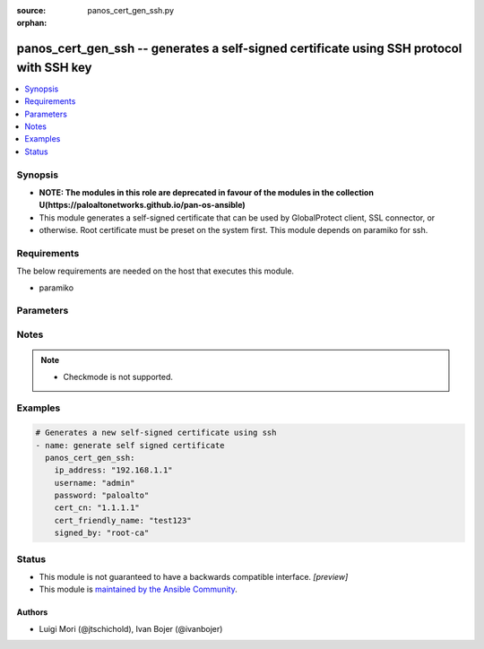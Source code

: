 :source: panos_cert_gen_ssh.py

:orphan:

.. _panos_cert_gen_ssh_module:


panos_cert_gen_ssh -- generates a self-signed certificate using SSH protocol with SSH key
+++++++++++++++++++++++++++++++++++++++++++++++++++++++++++++++++++++++++++++++++++++++++

.. versionadded:: 2.3

.. contents::
   :local:
   :depth: 1


Synopsis
--------
- **NOTE: The modules in this role are deprecated in favour of the modules in the collection U(https://paloaltonetworks.github.io/pan-os-ansible)**
- This module generates a self-signed certificate that can be used by GlobalProtect client, SSL connector, or
- otherwise. Root certificate must be preset on the system first. This module depends on paramiko for ssh.



Requirements
------------
The below requirements are needed on the host that executes this module.

- paramiko


Parameters
----------

.. raw:: html

    <table  border=0 cellpadding=0 class="documentation-table">
        <tr>
            <th colspan="1">Parameter</th>
            <th>Choices/<font color="blue">Defaults</font></th>
                        <th width="100%">Comments</th>
        </tr>
                    <tr>
                                                                <td colspan="1">
                    <b>cert_cn</b>
                    <div style="font-size: small">
                        <span style="color: purple">-</span>
                         / <span style="color: red">required</span>                    </div>
                                    </td>
                                <td>
                                                                                                                                                                    <b>Default:</b><br/><div style="color: blue">null</div>
                                    </td>
                                                                <td>
                                                                        <div>Certificate CN (common name) embedded in the certificate signature.</div>
                                                                                </td>
            </tr>
                                <tr>
                                                                <td colspan="1">
                    <b>cert_friendly_name</b>
                    <div style="font-size: small">
                        <span style="color: purple">-</span>
                         / <span style="color: red">required</span>                    </div>
                                    </td>
                                <td>
                                                                                                                                                                    <b>Default:</b><br/><div style="color: blue">null</div>
                                    </td>
                                                                <td>
                                                                        <div>Human friendly certificate name (not CN but just a friendly name).</div>
                                                                                </td>
            </tr>
                                <tr>
                                                                <td colspan="1">
                    <b>ip_address</b>
                    <div style="font-size: small">
                        <span style="color: purple">-</span>
                         / <span style="color: red">required</span>                    </div>
                                    </td>
                                <td>
                                                                                                                                                                    <b>Default:</b><br/><div style="color: blue">null</div>
                                    </td>
                                                                <td>
                                                                        <div>IP address (or hostname) of PAN-OS device being configured.</div>
                                                                                </td>
            </tr>
                                <tr>
                                                                <td colspan="1">
                    <b>key_filename</b>
                    <div style="font-size: small">
                        <span style="color: purple">-</span>
                         / <span style="color: red">required</span>                    </div>
                                    </td>
                                <td>
                                                                                                                                                                    <b>Default:</b><br/><div style="color: blue">null</div>
                                    </td>
                                                                <td>
                                                                        <div>Location of the filename that is used for the auth. Either <em>key_filename</em> or <em>password</em> is required.</div>
                                                                                </td>
            </tr>
                                <tr>
                                                                <td colspan="1">
                    <b>password</b>
                    <div style="font-size: small">
                        <span style="color: purple">-</span>
                         / <span style="color: red">required</span>                    </div>
                                    </td>
                                <td>
                                                                                                                                                                    <b>Default:</b><br/><div style="color: blue">null</div>
                                    </td>
                                                                <td>
                                                                        <div>Password credentials to use for auth. Either <em>key_filename</em> or <em>password</em> is required.</div>
                                                                                </td>
            </tr>
                                <tr>
                                                                <td colspan="1">
                    <b>rsa_nbits</b>
                    <div style="font-size: small">
                        <span style="color: purple">-</span>
                                            </div>
                                    </td>
                                <td>
                                                                                                                                                                    <b>Default:</b><br/><div style="color: blue">"2048"</div>
                                    </td>
                                                                <td>
                                                                        <div>Number of bits used by the RSA algorithm for the certificate generation.</div>
                                                                                </td>
            </tr>
                                <tr>
                                                                <td colspan="1">
                    <b>signed_by</b>
                    <div style="font-size: small">
                        <span style="color: purple">-</span>
                         / <span style="color: red">required</span>                    </div>
                                    </td>
                                <td>
                                                                                                                                                                    <b>Default:</b><br/><div style="color: blue">null</div>
                                    </td>
                                                                <td>
                                                                        <div>Undersigning authority (CA) that MUST already be presents on the device.</div>
                                                                                </td>
            </tr>
                                <tr>
                                                                <td colspan="1">
                    <b>username</b>
                    <div style="font-size: small">
                        <span style="color: purple">-</span>
                                            </div>
                                    </td>
                                <td>
                                                                                                                                                                    <b>Default:</b><br/><div style="color: blue">"admin"</div>
                                    </td>
                                                                <td>
                                                                        <div>User name to use for auth. Default is admin.</div>
                                                                                </td>
            </tr>
                        </table>
    <br/>


Notes
-----

.. note::
   - Checkmode is not supported.



Examples
--------

.. code-block:: yaml+jinja

    
    # Generates a new self-signed certificate using ssh
    - name: generate self signed certificate
      panos_cert_gen_ssh:
        ip_address: "192.168.1.1"
        username: "admin"
        password: "paloalto"
        cert_cn: "1.1.1.1"
        cert_friendly_name: "test123"
        signed_by: "root-ca"





Status
------




- This module is not guaranteed to have a backwards compatible interface. *[preview]*


- This module is `maintained by the Ansible Community <https://docs.ansible.com/ansible/latest/user_guide/modules_support.html#modules-support>`_.





Authors
~~~~~~~

- Luigi Mori (@jtschichold), Ivan Bojer (@ivanbojer)


